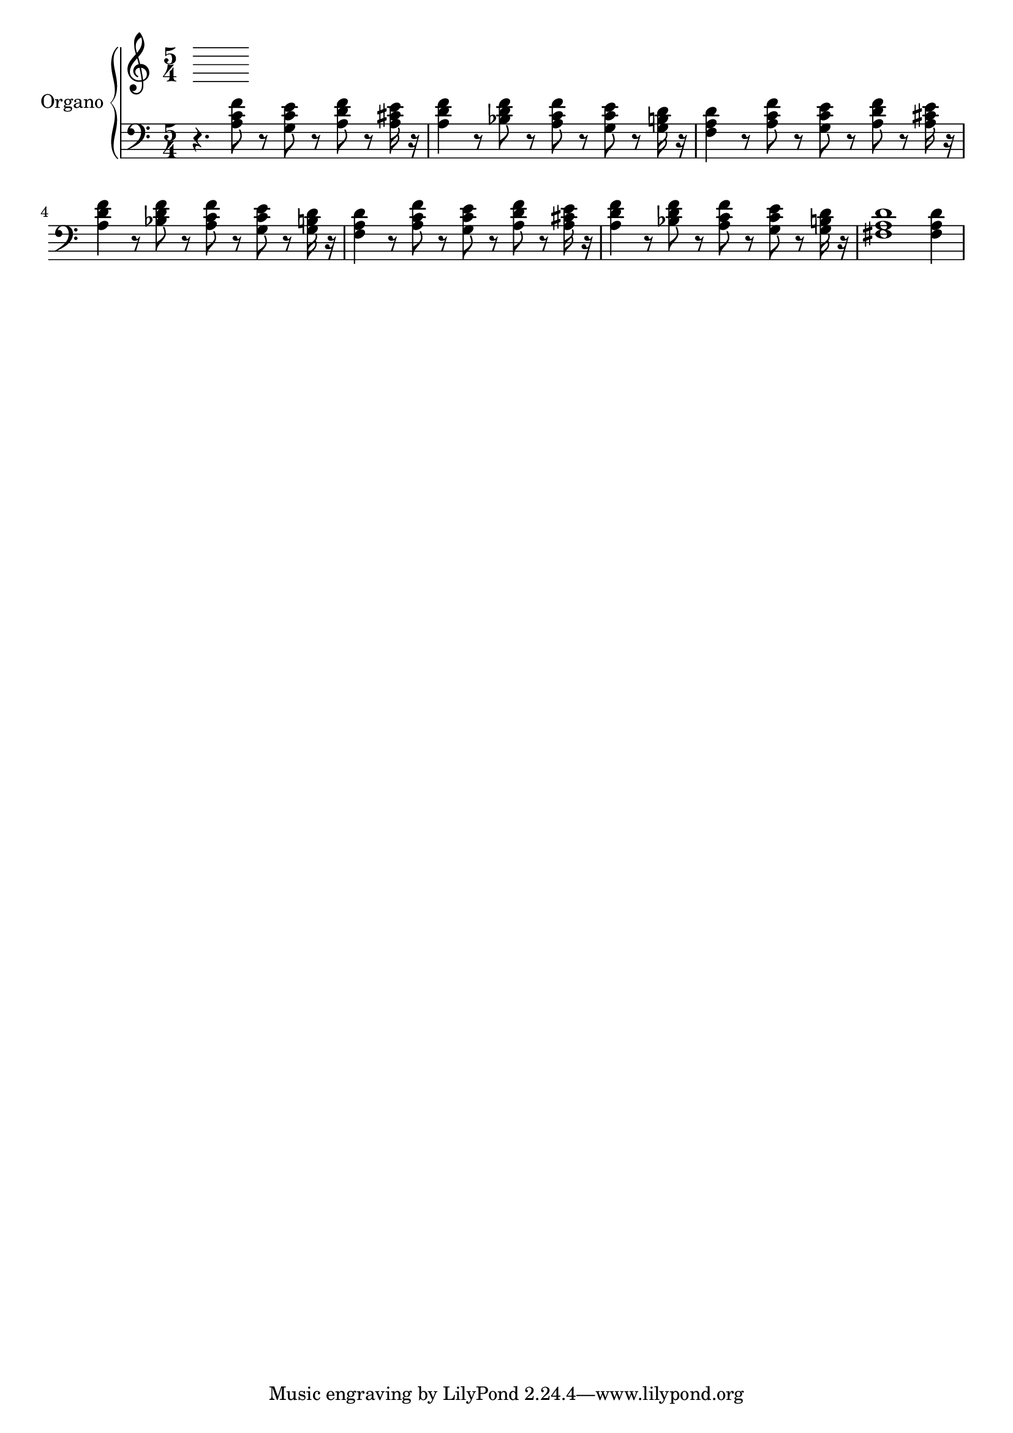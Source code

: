 \version "2.18.2"

global = {
  \key c \major
  \time 5/4
}

right = \relative c'' {
  \global
  % Qui segue la musica.
  
}

left = \relative c' {
  \global
  % Qui segue la musica.
  r4. <a c f>8 r8 <g c e>8 r8 <a d f>8 r8 <a cis e>16 r16
  <a d f>4 r8 <bes d f>8 r8 <a c f>8 r8 <g c e>8 r8 <g b d>16 r16
  
  <f a d>4 r8 <a c f>8 r8 <g c e>8 r8 <a d f>8 r8 <a cis e>16 r16
  <a d f>4 r8 <bes d f>8 r8 <a c f>8 r8 <g c e>8 r8 <g b d>16 r16
  
  <f a d>4 r8 <a c f>8 r8 <g c e>8 r8 <a d f>8 r8 <a cis e>16 r16
  <a d f>4 r8 <bes d f>8 r8 <a c f>8 r8 <g c e>8 r8 <g b d>16 r16
  
  <fis a d>1 <fis a d>4
}

\score {
  \new PianoStaff \with {
    instrumentName = "Organo"
  } <<
    \new Staff = "right" \with {
      midiInstrument = "percussive organ"
    } \right
    \new Staff = "left" \with {
      midiInstrument = "percussive organ"
    } { \clef bass \left }
  >>
  \layout { }
  \midi {
    \tempo 4=100
  }
}
